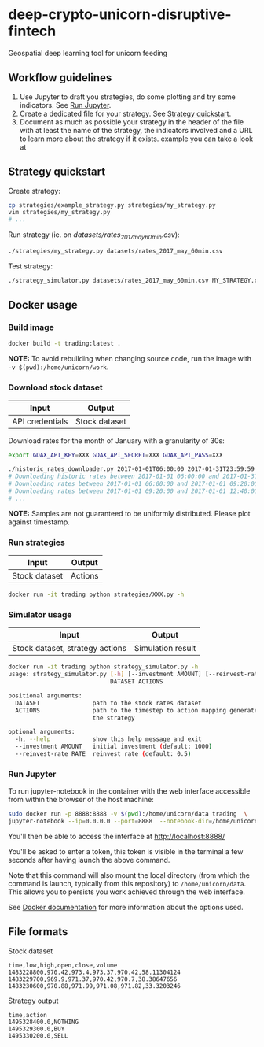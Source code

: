 * deep-crypto-unicorn-disruptive-fintech
Geospatial deep learning tool for unicorn feeding 

** Workflow guidelines

1. Use Jupyter to draft you strategies, do some plotting and try some indicators. See [[id:915ba80c-0e46-4efa-958a-dadd35f6380b][Run Jupyter]].
2. Create a dedicated file for your strategy. See [[id:0fc05222-0007-441f-b8e6-de1a1a55b59f][Strategy quickstart]].
3. Document as much as possible your strategy in the header of the file with at least the name of the
  strategy, the indicators involved and a URL to learn more about the strategy if it exists.
  example you can take a look at 

** Strategy quickstart
   :PROPERTIES:
   :ID:       0fc05222-0007-441f-b8e6-de1a1a55b59f
   :END:

Create strategy:
#+BEGIN_SRC sh
cp strategies/example_strategy.py strategies/my_strategy.py
vim strategies/my_strategy.py
# ...
#+END_SRC

Run strategy (ie. on /datasets/rates_2017_may_60min.csv/):
#+BEGIN_SRC sh
./strategies/my_strategy.py datasets/rates_2017_may_60min.csv
#+END_SRC

Test strategy:
#+BEGIN_SRC sh
./strategy_simulator.py datasets/rates_2017_may_60min.csv MY_STRATEGY.csv
#+END_SRC

** Docker usage

*** Build image

#+BEGIN_SRC sh
docker build -t trading:latest .
#+END_SRC

*NOTE:* To avoid rebuilding when changing source code, run the image with ~-v $(pwd):/home/unicorn/work~.

*** Download stock dataset

| Input  | Output |
|--------+--------|
| API credentials | Stock dataset |

Download rates for the month of January with a granularity of 30s:
#+BEGIN_SRC sh
export GDAX_API_KEY=XXX GDAX_API_SECRET=XXX GDAX_API_PASS=XXX

./historic_rates_downloader.py 2017-01-01T06:00:00 2017-01-31T23:59:59 60 BTC-USD > res.csv
# Downloading historic rates between 2017-01-01 06:00:00 and 2017-01-31 23:59:59 with granularity of 60 seconds
# Downloading rates between 2017-01-01 06:00:00 and 2017-01-01 09:20:00 ...
# Downloading rates between 2017-01-01 09:20:00 and 2017-01-01 12:40:00 ...
# ...
#+END_SRC

*NOTE:* Samples are not guaranteed to be uniformly distributed. Please plot against timestamp.

*** Run strategies

| Input  | Output |
|--------+--------|
| Stock dataset | Actions |

#+BEGIN_SRC sh
docker run -it trading python strategies/XXX.py -h
#+END_SRC

*** Simulator usage

| Input  | Output |
|--------+--------|
| Stock dataset, strategy actions | Simulation result |

#+BEGIN_SRC sh
docker run -it trading python strategy_simulator.py -h
usage: strategy_simulator.py [-h] [--investment AMOUNT] [--reinvest-rate RATE]
                             DATASET ACTIONS

positional arguments:
  DATASET               path to the stock rates dataset
  ACTIONS               path to the timestep to action mapping generated by
                        the strategy

optional arguments:
  -h, --help            show this help message and exit
  --investment AMOUNT   initial investment (default: 1000)
  --reinvest-rate RATE  reinvest rate (default: 0.5)
#+END_SRC

*** Run Jupyter
    :PROPERTIES:
    :ID:       915ba80c-0e46-4efa-958a-dadd35f6380b
    :END: 

To run jupyter-notebook in the container with the web interface accessible from within the browser 
of the host machine:

#+BEGIN_SRC sh
sudo docker run -p 8888:8888 -v $(pwd):/home/unicorn/data trading  \
jupyter-notebook --ip=0.0.0.0 --port=8888  --notebook-dir=/home/unicorn/data
#+END_SRC

You'll then be able to access the interface at http://localhost:8888/ 

You'll be asked to enter a token, this token is visible in the terminal a few seconds after having
launch the above command.


Note that this command will also mount the local directory (from which the command is launch,
typically from this repository) to =/home/unicorn/data=. This allows you to persists you work achieved
through the web interface.


See [[https://docs.docker.com][Docker documentation]] for more information about the options used.

** File formats

**** Stock dataset
#+BEGIN_SRC csv
time,low,high,open,close,volume
1483228800,970.42,973.4,973.37,970.42,58.11304124
1483229700,969.9,971.37,970.42,970.7,38.38647656
1483230600,970.88,971.99,971.08,971.82,33.3203246
#+END_SRC

**** Strategy output
#+BEGIN_SRC csv
time,action
1495328400.0,NOTHING
1495329300.0,BUY
1495330200.0,SELL
#+END_SRC
